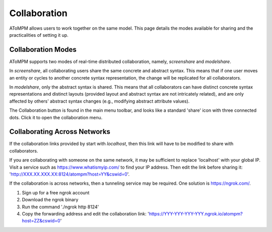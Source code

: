 .. _collaboration:

Collaboration
=============

AToMPM allows users to work together on the same model. This page details the modes available for sharing and the practicalities of setting it up.

Collaboration Modes
^^^^^^^^^^^^^^^^^^^

AToMPM supports two modes of real-time distributed collaboration, namely, *screenshare* and *modelshare*.

In *screenshare*, all collaborating users share the same concrete and abstract syntax. This means that if one user moves an entity or cycles to another concrete syntax representation, the change will be replicated for all collaborators.

In *modelshare*, only the abstract syntax is shared. This means that all collaborators can have distinct concrete syntax representations and distinct layouts (provided layout and abstract syntax are not intricately related), and are only affected by others' abstract syntax changes (e.g., modifying abstract attribute values).

The Collaboration button is found in the main menu toolbar, and looks like a standard 'share' icon with three connected dots. Click it to open the collaboration menu.

Collaborating Across Networks
^^^^^^^^^^^^^^^^^^^^^^^^^^^^^

If the collaboration links provided by start with `localhost`, then this link will have to be modified to share with collaborators.

If you are collaborating with someone on the same network, it may be sufficient to replace 'localhost' with your global IP. Visit a service such as https://www.whatismyip.com/ to find your IP address. Then edit the link before sharing it: 'http://XXX.XX.XXX.XX:8124/atompm?host=YY&cswid=0'.

If the collaboration is across networks, then a tunneling service may be required. One solution is https://ngrok.com/.

#. Sign up for a free ngrok account
#. Download the ngrok binary
#. Run the command './ngrok http 8124'
#. Copy the forwarding address and edit the collaboration link: 'https://YYY-YYY-YYY-YYY.ngrok.io/atompm?host=ZZ&cswid=0'
